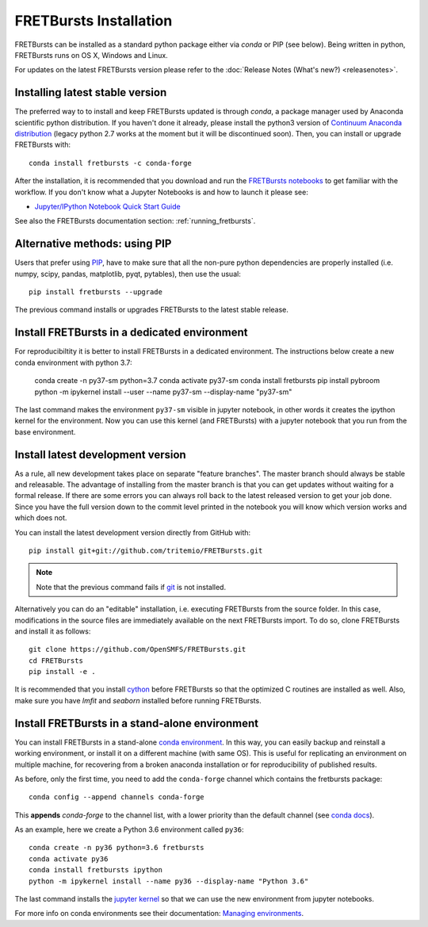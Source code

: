 .. _installation:

FRETBursts Installation
=======================

FRETBursts can be installed as a standard python package either via `conda`
or PIP (see below). Being written in python, FRETBursts runs on OS X,
Windows and Linux.

For updates on the latest FRETBursts version please refer to the
:doc:`Release Notes (What's new?) <releasenotes>`.

.. _package_install:

Installing latest stable version
--------------------------------

The preferred way to to install and keep FRETBursts updated is through
`conda`, a package manager used by Anaconda scientific python distribution.
If you haven't done it already, please install the python3 version of
`Continuum Anaconda distribution <https://www.continuum.io/downloads>`__
(legacy python 2.7 works at the moment but it will be discontinued soon).
Then, you can install or upgrade FRETBursts with::

    conda install fretbursts -c conda-forge

After the installation, it is recommended that you download and run the
`FRETBursts notebooks <https://github.com/OpenSMFS/FRETBursts_notebooks/archive/master.zip>`__
to get familiar with the workflow. If you don't know what a Jupyter Notebooks is
and how to launch it please see:

* `Jupyter/IPython Notebook Quick Start Guide <http://jupyter-notebook-beginner-guide.readthedocs.org/en/latest/>`__

See also the FRETBursts documentation section: :ref:`running_fretbursts`.

Alternative methods: using PIP
------------------------------

Users that prefer using `PIP <https://pypi.python.org/pypi/pip>`__, have to
make sure that all the non-pure python dependencies are properly installed
(i.e. numpy, scipy, pandas, matplotlib, pyqt, pytables), then use the
usual::

    pip install fretbursts --upgrade

The previous command installs or upgrades FRETBursts to the latest stable release.


.. _source_install:

Install FRETBursts in a dedicated environment
---------------------------------------------

For reproducibiltity it is better to install FRETBursts in a dedicated environment.
The instructions below create a new conda environment with python 3.7:

    conda create -n py37-sm python=3.7
    conda activate py37-sm
    conda install fretbursts
    pip install pybroom
    python -m ipykernel install --user --name py37-sm --display-name "py37-sm"

The last command makes the environment ``py37-sm`` visible in jupyter notebook,
in other words it creates the ipython kernel for the environment.
Now you can use this kernel (and FRETBursts) with a jupyter notebook that you 
run from the base environment.

Install latest development version
----------------------------------

As a rule, all new development takes place on separate "feature branches".
The master branch should always be stable and releasable.
The advantage of installing from the master branch is that you can
get updates without waiting for a formal release.
If there are some errors you can always roll back to the latest
released version to get your job done. Since you have the full version
down to the commit level printed in the notebook you will know which version
works and which does not.

You can install the latest development version directly from GitHub with::

    pip install git+git://github.com/tritemio/FRETBursts.git

.. note ::
    Note that the previous command fails if `git <http://git-scm.com/>`__
    is not installed.

Alternatively you can do an "editable" installation, i.e. executing
FRETBursts from the source folder. In this case, modifications in the source
files are immediately available on the next FRETBursts import.
To do so, clone FRETBursts and install it as follows::

    git clone https://github.com/OpenSMFS/FRETBursts.git
    cd FRETBursts
    pip install -e .

It is recommended that you install `cython <http://cython.org/>`__ before
FRETBursts so that the optimized C routines are installed as well.
Also, make sure you have `lmfit` and `seaborn` installed before running
FRETBursts.


Install FRETBursts in a stand-alone environment
-----------------------------------------------

You can install FRETBursts in a stand-alone
`conda environment <https://conda.io/docs/using/envs.html>`__.
In this way,
you can easily backup and reinstall a working environment, or install
it on a different machine (with same OS). This is useful for replicating
an environment on multiple machine, for recovering from a broken anaconda
installation or for reproducibility of published results.

As before, only the first time, you need to add the ``conda-forge`` channel
which contains the fretbursts package::

    conda config --append channels conda-forge

This **appends** `conda-forge` to the channel list, with a lower
priority than the default channel (see
`conda docs <https://conda.io/docs/user-guide/tasks/manage-channels.html>`__).

As an example, here we create a Python 3.6 environment called ``py36``::

    conda create -n py36 python=3.6 fretbursts
    conda activate py36
    conda install fretbursts ipython
    python -m ipykernel install --name py36 --display-name "Python 3.6"

The last command installs the
`jupyter kernel <https://ipython.readthedocs.io/en/latest/install/kernel_install.html>`__
so that we can use the new environment from jupyter notebooks.

For more info on conda environments see their documentation:
`Managing environments <https://conda.io/docs/using/envs.html>`__.
